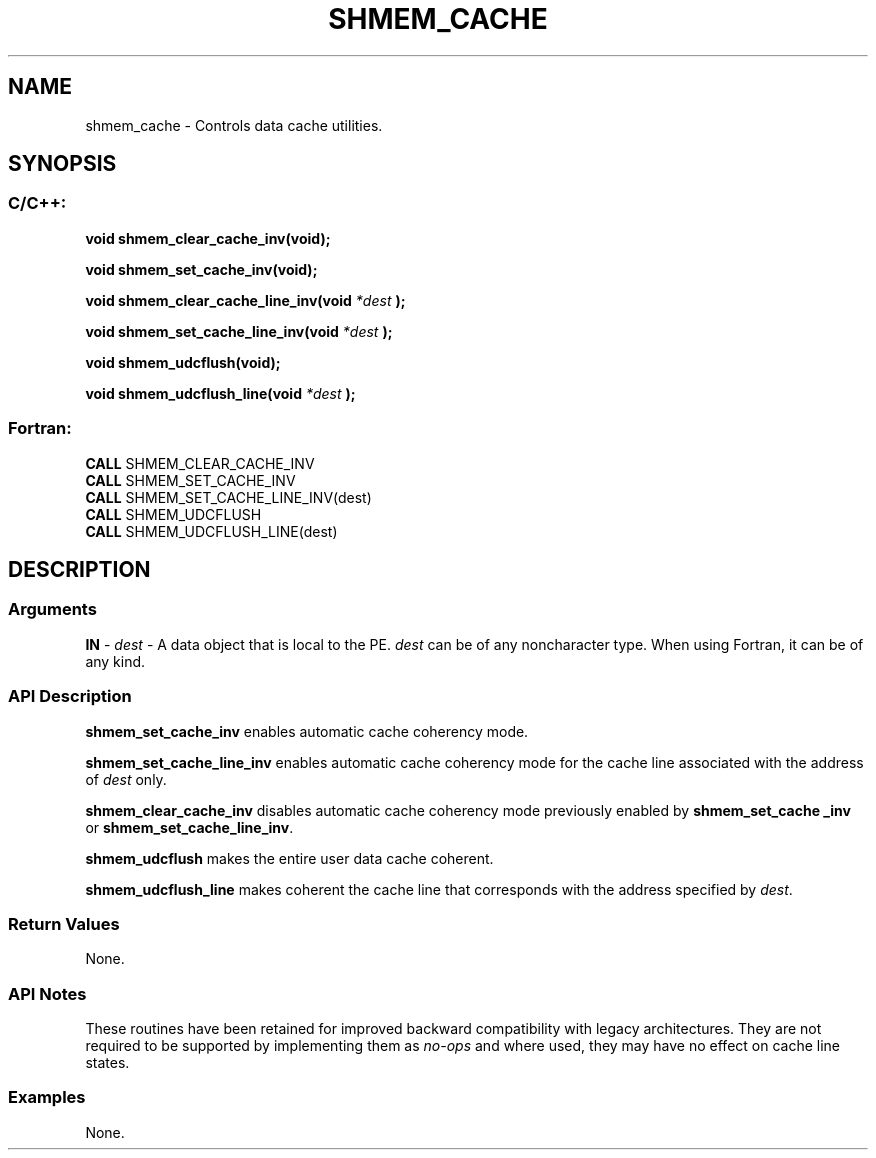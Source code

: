 .TH SHMEM_CACHE 3  "Open Source Software Solutions, Inc." "OpenSHEMEM Library Documentation"
./ sectionStart
.SH NAME
shmem_cache \-  Controls data cache utilities. 
./ sectionEnd
./ sectionStart
.SH   SYNOPSIS
./ sectionEnd
./ sectionStart
.SS C/C++:



.B void
.B shmem_clear_cache_inv(void);


.B void
.B shmem_set_cache_inv(void);


.B void
.B shmem_clear_cache_line_inv(void
.I *dest
.B );



.B void
.B shmem_set_cache_line_inv(void
.I *dest
.B );



.B void
.B shmem_udcflush(void);


.B void
.B shmem_udcflush_line(void
.I *dest
.B );
./ sectionEnd
./ sectionStart
.SS Fortran:
.nf
.BR "CALL " "SHMEM_CLEAR_CACHE_INV"
.BR "CALL " "SHMEM_SET_CACHE_INV"
.BR "CALL " "SHMEM_SET_CACHE_LINE_INV(dest)"
.BR "CALL " "SHMEM_UDCFLUSH"
.BR "CALL " "SHMEM_UDCFLUSH_LINE(dest)"
.fi
./ sectionEnd
./ sectionStart
.SH DESCRIPTION
.SS Arguments




.BR "IN " -
.I dest
- A data object that is local to the PE. 
.I dest
can be of any noncharacter type. When using Fortran, it can be of any
kind.


./ sectionEnd
./ sectionStart
.SS API Description

.B shmem\_set\_cache\_inv
enables automatic cache coherency mode.


.B shmem\_set\_cache\_line\_inv
enables automatic cache coherency mode for
the cache line associated with the address of 
.I dest
only.


.B shmem\_clear\_cache\_inv
disables automatic cache coherency mode
previously enabled by 
.B shmem\_set\_cache\ \_inv
or
.BR "shmem\_set\_cache\_line\_inv" .



.B shmem\_udcflush
makes the entire user data cache coherent.


.B shmem\_udcflush\_line
makes coherent the cache line that corresponds with
the address specified by 
.IR "dest" .
.
./ sectionEnd
./ sectionStart
.SS Return Values
None.
./ sectionEnd
./ sectionStart
.SS API Notes
These routines have been retained for improved backward compatibility with
legacy architectures. They are not required to be supported by implementing
them as 
.I no-ops
and where used, they may have no effect on cache line
states.
./ sectionEnd
./ sectionStart
.SS Examples


None.




